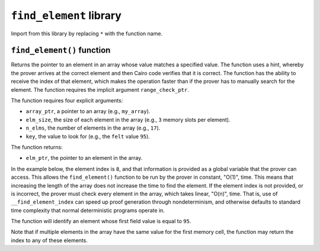``find_element`` library
------------------------

Import from this library by replacing ``*`` with the function name.

.. tested-code:: cairo library_find_element

    from starkware.cairo.common.find_element import *

``find_element()`` function
***************************

Returns the pointer to an element in an array whose value matches a specified value. The function
uses a hint, whereby the prover arrives at the correct element and then Cairo code verifies that it
is correct. The function has the ability to receive the index of that element, which makes the
operation faster than if the prover has to manually search for the element. The function
requires the implicit argument ``range_check_ptr``.

The function requires four explicit arguments:

- ``array_ptr``, a pointer to an array (e.g., ``my_array``).
- ``elm_size``, the size of each element in the array (e.g., ``3`` memory slots per element).
- ``n_elms``, the number of elements in the array (e.g., ``17``).
- ``key``, the value to look for (e.g., the ``felt`` value ``95``).

The function returns:

- ``elm_ptr``, the pointer to an element in the array.

In the example below, the element index is ``8``, and that information is provided as a global
variable that the prover can access. This allows the ``find_element()`` function to be run by
the prover in constant, "O(1)", time. This means that increasing the length of the array
does not increase the time to find the element. If the element index is not provided, or is
incorrect, the prover must check every element in the array, which takes linear, "O(n)", time.
That is, use of ``__find_element_index`` can speed up proof generation through nondeterminism,
and otherwise defaults to standard time complexity that normal deterministic programs operate in.

The function will identify an element whose first field
value is equal to ``95``.

.. tested-code:: cairo library_find_element

    # Optional submission of the index
    __find_element_index = 8

    let element_pointer = find_element(array_ptr=my_array*,
                              elm_size=3,
                              n_elms=17,
                              key=95)

Note that if multiple elements in the array have the same value for the first memory cell,
the function may return the index to any of these elements.